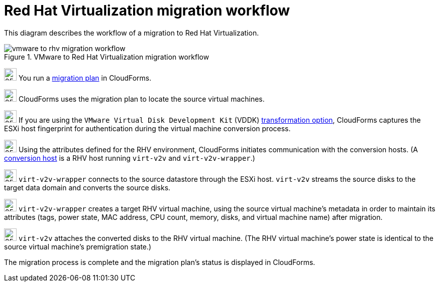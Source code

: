 // Module included in the following assemblies:
// assembly_Infrastructure_migration_solution_overview.adoc
[id="Vmware_to_rhv_migration_workflow"]
= Red Hat Virtualization migration workflow

This diagram describes the workflow of a migration to Red Hat Virtualization.

.VMware to Red Hat Virtualization migration workflow

image::vmware_to_rhv_migration_workflow.png[]

image:circle_step_numbers/1.png[25,25] You run a xref:Creating_and_running_a_migration_plan[migration plan] in CloudForms.

image:circle_step_numbers/2.png[25,25] CloudForms uses the migration plan to locate the source virtual machines.

image:circle_step_numbers/3.png[25,25] If you are using the `VMware Virtual Disk Development Kit` (VDDK) xref:Choosing_vddk_or_ssh_transformation[transformation option], CloudForms captures the ESXi host fingerprint for authentication during the virtual machine conversion process.

image:circle_step_numbers/4.png[25,25] Using the attributes defined for the RHV environment, CloudForms initiates communication with the conversion hosts. (A xref:Configuring_the_conversion_hosts[conversion host] is a RHV host running `virt-v2v` and `virt-v2v-wrapper`.)

image:circle_step_numbers/5.png[25,25] `virt-v2v-wrapper` connects to the source datastore through the ESXi host. `virt-v2v` streams the source disks to the target data domain and converts the source disks.

image:circle_step_numbers/6.png[25,25] `virt-v2v-wrapper` creates a target RHV virtual machine, using the source virtual machine’s metadata in order to maintain its attributes (tags, power state, MAC address, CPU count, memory, disks, and virtual machine name) after migration.

image:circle_step_numbers/7.png[25,25] `virt-v2v` attaches the converted disks to the RHV virtual machine. (The RHV virtual machine's power state is identical to the source virtual machine's premigration state.)

The migration process is complete and the migration plan's status is displayed in CloudForms.

